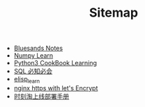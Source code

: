 #+TITLE: Sitemap

- [[file:index.org][Bluesands Notes]]
- [[file:numpy-learn.org][Numpy Learn]]
- [[file:python3_cookbook.org][Python3 CookBook Learning]]
- [[file:sql_grammar.org][SQL 必知必会]]
- [[file:elisp_learn.org][elisp_learn]]
- [[file:nginx-https-with-let's-Encrypt.org][nginx https with let's Encrypt]]
- [[file:时刻淘上线部署手册.org][时刻淘上线部署手册]]